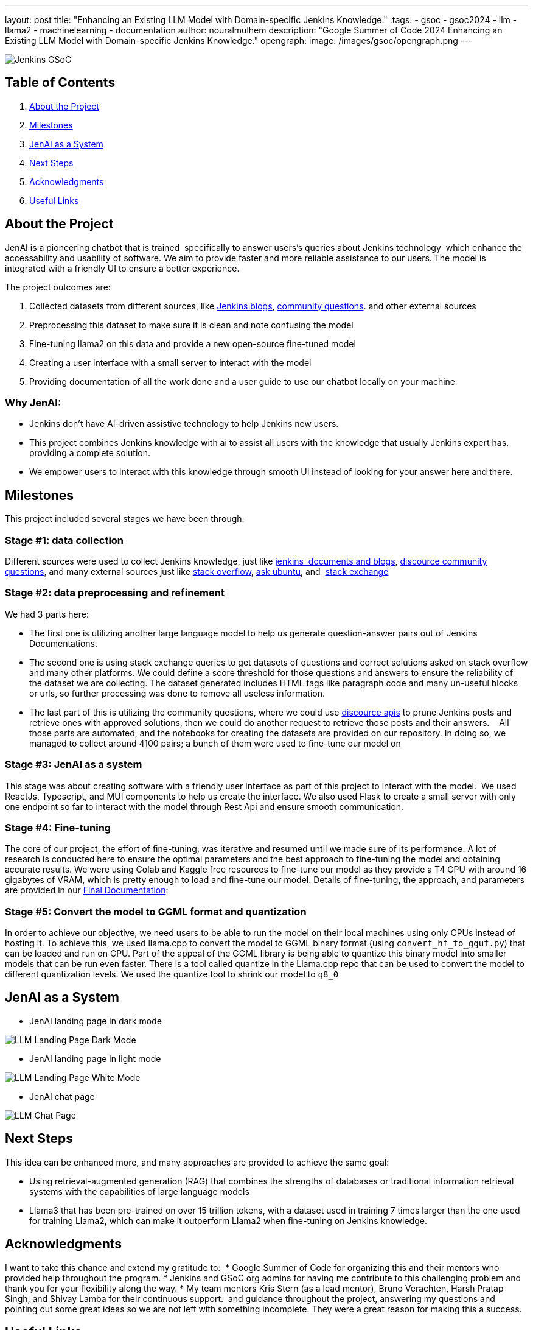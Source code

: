 ---
layout: post
title: "Enhancing an Existing LLM Model with Domain-specific Jenkins Knowledge."
:tags:
- gsoc
- gsoc2024
- llm
- llama2
- machinelearning
- documentation
author: nouralmulhem
description: "Google Summer of Code 2024 Enhancing an Existing LLM Model with Domain-specific Jenkins Knowledge."
opengraph:
  image: /images/gsoc/opengraph.png
---

image:/images/gsoc/jenkins-gsoc-logo_small.png[Jenkins GSoC, role=center, float=right]

== Table of Contents

. <<About the Project>>
. <<Milestones>>
. <<JenAI as a System>>
. <<Next Steps>>
. <<Acknowledgments>>
. <<Useful Links>>

== About the Project

JenAI is a pioneering chatbot that is trained 
specifically to answer users's queries about Jenkins technology 
which enhance the accessability and usability of software.
We aim to provide faster and more reliable assistance to our users.
The model is integrated with a friendly UI to ensure a better experience.

The project outcomes are:

. Collected datasets from different sources, like link:https://www.jenkins.io/blog/[Jenkins blogs], link:https://community.jenkins.io/c/using-jenkins/7[community questions]. and other external sources
. Preprocessing this dataset to make sure it is clean and note confusing the model
. Fine-tuning llama2 on this data and provide a new open-source fine-tuned model 
. Creating a user interface with a small server to interact with the model
. Providing documentation of all the work done and a user guide to use our chatbot locally on your machine

=== Why JenAI:

* Jenkins don’t have AI-driven assistive technology to help Jenkins new users.
* This project combines Jenkins knowledge with ai to assist all users with the knowledge that usually Jenkins expert has, providing a complete solution.
* We empower users to interact with this knowledge through smooth UI instead of looking for your answer here and there.

== Milestones 

This project included several stages we have been through:

=== Stage #1: data collection

Different sources were used to collect Jenkins knowledge, just like link:https://www.jenkins.io/blog/[jenkins 
documents and blogs], link:https://community.jenkins.io/c/using-jenkins/7[discource community questions], and many
external sources just like link:https://stackoverflow.com/[stack overflow], link:https://askubuntu.com/[ask ubuntu], and 
link:https://stackexchange.com/[stack exchange]

=== Stage #2: data preprocessing and refinement

We had 3 parts here: 

* The first one is utilizing another large language model to help us generate question-answer pairs out of Jenkins Documentations. 
* The second one is using stack exchange queries to get datasets of questions and correct solutions asked on stack overflow and many other platforms. We could define a score threshold for those questions and answers to ensure the reliability of the dataset we are collecting. The dataset generated includes HTML tags like paragraph code and many un-useful blocks or urls, so further processing was done to remove all useless information. 
* The last part of this is utilizing the community questions, where we could use link:https://docs.discourse.org/[discource apis] to prune Jenkins posts and retrieve ones with approved solutions, then we could do another request to retrieve those posts and their answers.
  
All those parts are automated, and the notebooks for creating the datasets are provided on our repository. In doing so, we 
managed to collect around 4100 pairs; a bunch of them were used to fine-tune our model on

=== Stage #3: JenAI as a system

This stage was about creating software with a friendly user interface as part of this project to interact with the model. 
We used ReactJs, Typescript, and MUI components to help us create the interface. We also used Flask to create a small server with only one endpoint so far to interact with the model through Rest Api and ensure smooth communication.

=== Stage #4: Fine-tuning

The core of our project, the effort of fine-tuning, was iterative and resumed until we made sure of its performance. A lot of research is conducted here to ensure the optimal parameters and the best approach to fine-tuning the model and obtaining accurate results. We were using Colab and Kaggle free resources to fine-tune our model as they provide a T4 GPU with around 16 gigabytes of VRAM, which is pretty enough to load and fine-tune our model.
Details of fine-tuning, the approach, and parameters are provided in our link:https://github.com/nouralmulhem/Enhancing-LLM-with-Jenkins-Knowledge/blob/main/JenAi%20Final%20Document.pdf[Final Documentation]:

=== Stage #5: Convert the model to GGML format and quantization

In order to achieve our objective, we need users to be able to run the model on their local machines using only CPUs instead of hosting it. To achieve this, we used llama.cpp to convert the model to GGML binary format (using `convert_hf_to_gguf.py`) that can be loaded and run on CPU. Part of the appeal of the GGML library is being able to quantize this binary model into smaller models that can be run even faster. There is a tool called quantize in the Llama.cpp repo that can be used to convert the model to different quantization levels. We used the quantize tool to shrink our model to `q8_0` 

== JenAI as a System

* JenAI landing page in dark mode

image:/images/post-images/2024/08/llm-landing-dark.png[LLM Landing Page Dark Mode]

* JenAI landing page in light mode

image:/images/post-images/2024/08/llm-landing-white.png[LLM Landing Page White Mode]

* JenAI chat page

image:/images/post-images/2024/08/llm-chat-page.png[LLM Chat Page]


== Next Steps

This idea can be enhanced more, and many approaches are provided to achieve the same goal:

* Using retrieval-augmented generation (RAG) that combines the strengths of databases or traditional information retrieval systems
with the capabilities of large language models
* Llama3 that has been pre-trained on over 15 trillion tokens, with a dataset used in training 7 times larger than the one used for training Llama2, which can make it outperform Llama2 when fine-tuning on Jenkins knowledge.

== Acknowledgments

I want to take this chance and extend my gratitude to: 
* Google Summer of Code for organizing this and their mentors who provided help throughout the program.
* Jenkins and GSoC org admins for having me contribute to this challenging problem and thank you for your flexibility along the way.
* My team mentors Kris Stern (as a lead mentor), Bruno Verachten, Harsh Pratap Singh, and Shivay Lamba for their continuous support. 
and guidance throughout the project, answering my questions and pointing out some great ideas so we are not left with something incomplete.
They were a great reason for making this a success.

== Useful Links

- link:https://summerofcode.withgoogle.com/[Google Summer of Code portal]
- link:https://www.jenkins.io/projects/gsoc/2024/projects/enhancing-an-existing-llm-model-with-domain-specific-jenkins-knowledge/[LLM Project Selection Post]
- link:https://github.com/nouralmulhem/Enhancing-LLM-with-Jenkins-Knowledge[Our Github Repository]
- link:https://github.com/users/nouralmulhem/projects/1[Our Github Kanban]
- link:https://www.jenkins.io/blog/authors/nouralmulhem/[Personal Information]
- link:https://docs.google.com/document/d/1Ri24koZto5iSj5HIQF-8VK66PX-2cZRxzZEJNvg_GXY/edit?usp=sharing[Out weekly instance meeting notes]
- link:https://huggingface.co/nouralmulhem/Llama-2-7b-chat-finetune[Fine-tuned model on Hugging Face]
- link:https://huggingface.co/nouralmulhem/Llama-2-7b-finetune-q8[Our GGML version of the model]

== Conclusion

In conclusion, being a part of GSoC 2024 was an amazing experience that enabled me to gain new skills 
and make meaningful contributions to an open-source project. I am excited to continue contributing at Jenkins in the future.